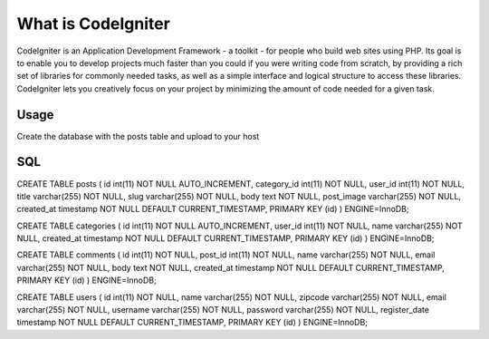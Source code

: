 ###################
What is CodeIgniter
###################

CodeIgniter is an Application Development Framework - a toolkit - for people
who build web sites using PHP. Its goal is to enable you to develop projects
much faster than you could if you were writing code from scratch, by providing
a rich set of libraries for commonly needed tasks, as well as a simple
interface and logical structure to access these libraries. CodeIgniter lets
you creatively focus on your project by minimizing the amount of code needed
for a given task.


*******************
Usage
*******************
Create the database with the posts table and upload to your host

*******************
SQL
*******************
CREATE TABLE posts (
id int(11) NOT NULL AUTO_INCREMENT, category_id int(11) NOT NULL, user_id int(11) NOT NULL, title varchar(255) NOT NULL, slug varchar(255) NOT NULL, body text NOT NULL, post_image varchar(255) NOT NULL, created_at timestamp NOT NULL DEFAULT CURRENT_TIMESTAMP, PRIMARY KEY (id)
) ENGINE=InnoDB;

CREATE TABLE categories (
id int(11) NOT NULL AUTO_INCREMENT, user_id int(11) NOT NULL, name varchar(255) NOT NULL, created_at timestamp NOT NULL DEFAULT CURRENT_TIMESTAMP, PRIMARY KEY (id)
) ENGINE=InnoDB;

CREATE TABLE comments (
id int(11) NOT NULL, post_id int(11) NOT NULL, name varchar(255) NOT NULL, email varchar(255) NOT NULL, body text NOT NULL, created_at timestamp NOT NULL DEFAULT CURRENT_TIMESTAMP, PRIMARY KEY (id)
) ENGINE=InnoDB;

CREATE TABLE users (
id int(11) NOT NULL, name varchar(255) NOT NULL, zipcode varchar(255) NOT NULL, email varchar(255) NOT NULL, username varchar(255) NOT NULL, password varchar(255) NOT NULL, register_date timestamp NOT NULL DEFAULT CURRENT_TIMESTAMP, PRIMARY KEY (id)
) ENGINE=InnoDB;
